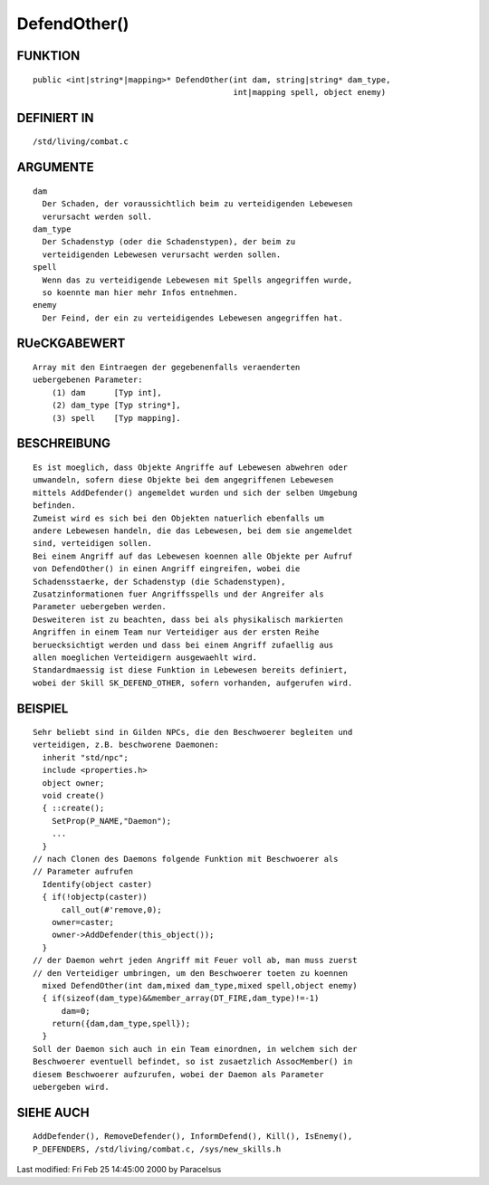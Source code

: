 DefendOther()
=============

FUNKTION
--------
::

  public <int|string*|mapping>* DefendOther(int dam, string|string* dam_type,
                                            int|mapping spell, object enemy)

DEFINIERT IN
------------
::

	/std/living/combat.c

ARGUMENTE
---------
::

	dam
	  Der Schaden, der voraussichtlich beim zu verteidigenden Lebewesen
	  verursacht werden soll.
	dam_type
	  Der Schadenstyp (oder die Schadenstypen), der beim zu
	  verteidigenden Lebewesen verursacht werden sollen.
	spell
	  Wenn das zu verteidigende Lebewesen mit Spells angegriffen wurde,
	  so koennte man hier mehr Infos entnehmen.
	enemy
	  Der Feind, der ein zu verteidigendes Lebewesen angegriffen hat.

RUeCKGABEWERT
-------------
::

	Array mit den Eintraegen der gegebenenfalls veraenderten
	uebergebenen Parameter: 
            (1) dam      [Typ int], 
            (2) dam_type [Typ string*], 
            (3) spell    [Typ mapping].

BESCHREIBUNG
------------
::

	Es ist moeglich, dass Objekte Angriffe auf Lebewesen abwehren oder
	umwandeln, sofern diese Objekte bei dem angegriffenen Lebewesen
	mittels AddDefender() angemeldet wurden und sich der selben Umgebung
	befinden.
	Zumeist wird es sich bei den Objekten natuerlich ebenfalls um
	andere Lebewesen handeln, die das Lebewesen, bei dem sie angemeldet
	sind, verteidigen sollen.
	Bei einem Angriff auf das Lebewesen koennen alle Objekte per Aufruf
	von DefendOther() in einen Angriff eingreifen, wobei die
	Schadensstaerke, der Schadenstyp (die Schadenstypen),
	Zusatzinformationen fuer Angriffsspells und der Angreifer als
	Parameter uebergeben werden.
	Desweiteren ist zu beachten, dass bei als physikalisch markierten
	Angriffen in einem Team nur Verteidiger aus der ersten Reihe
	beruecksichtigt werden und dass bei einem Angriff zufaellig aus
	allen moeglichen Verteidigern ausgewaehlt wird.
	Standardmaessig ist diese Funktion in Lebewesen bereits definiert,
	wobei der Skill SK_DEFEND_OTHER, sofern vorhanden, aufgerufen wird.

BEISPIEL
--------
::

	Sehr beliebt sind in Gilden NPCs, die den Beschwoerer begleiten und
	verteidigen, z.B. beschworene Daemonen:
	  inherit "std/npc";
	  include <properties.h>
	  object owner;
	  void create()
	  { ::create();
	    SetProp(P_NAME,"Daemon");
	    ...
	  }
	// nach Clonen des Daemons folgende Funktion mit Beschwoerer als
	// Parameter aufrufen
	  Identify(object caster)
	  { if(!objectp(caster))
	      call_out(#'remove,0);
	    owner=caster;
	    owner->AddDefender(this_object());
	  }
	// der Daemon wehrt jeden Angriff mit Feuer voll ab, man muss zuerst
	// den Verteidiger umbringen, um den Beschwoerer toeten zu koennen
	  mixed DefendOther(int dam,mixed dam_type,mixed spell,object enemy)
	  { if(sizeof(dam_type)&&member_array(DT_FIRE,dam_type)!=-1)
	      dam=0;
	    return({dam,dam_type,spell});
	  }
	Soll der Daemon sich auch in ein Team einordnen, in welchem sich der
	Beschwoerer eventuell befindet, so ist zusaetzlich AssocMember() in
	diesem Beschwoerer aufzurufen, wobei der Daemon als Parameter
	uebergeben wird.

SIEHE AUCH
----------
::

	AddDefender(), RemoveDefender(), InformDefend(), Kill(), IsEnemy(),
	P_DEFENDERS, /std/living/combat.c, /sys/new_skills.h


Last modified: Fri Feb 25 14:45:00 2000 by Paracelsus

